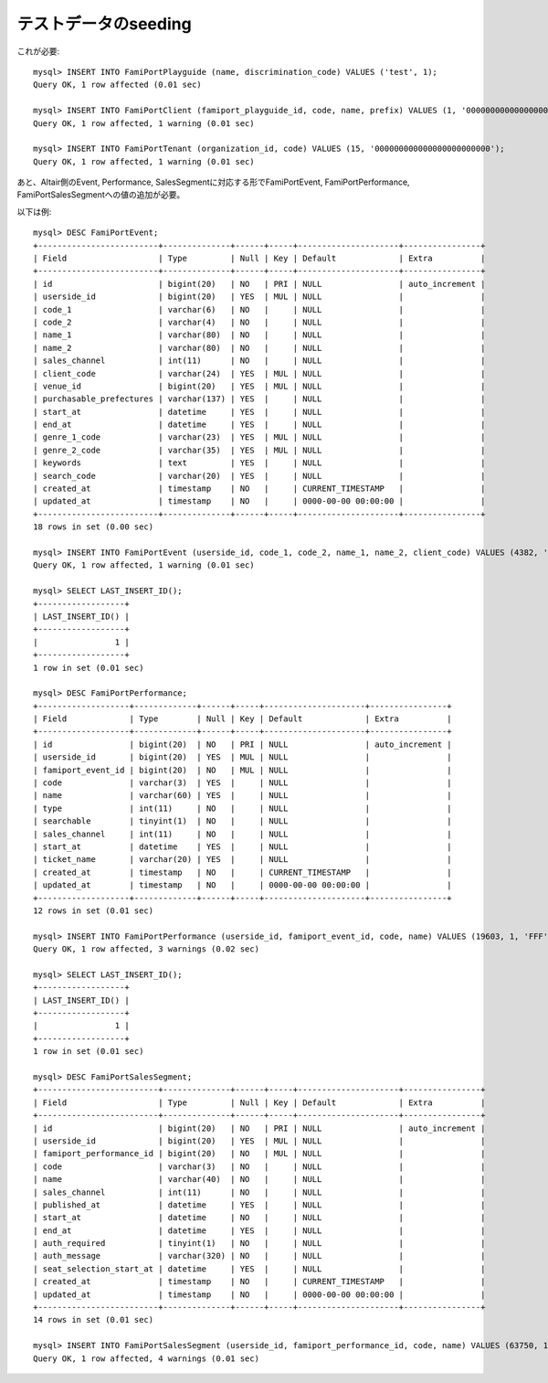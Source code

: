 テストデータのseeding
---------------------

これが必要::

    mysql> INSERT INTO FamiPortPlayguide (name, discrimination_code) VALUES ('test', 1);
    Query OK, 1 row affected (0.01 sec)
    
    mysql> INSERT INTO FamiPortClient (famiport_playguide_id, code, name, prefix) VALUES (1, '000000000000000000000000', '楽天チケット', 'RT0');
    Query OK, 1 row affected, 1 warning (0.01 sec)
    
    mysql> INSERT INTO FamiPortTenant (organization_id, code) VALUES (15, '000000000000000000000000');
    Query OK, 1 row affected, 1 warning (0.01 sec)
    

あと、Altair側のEvent, Performance, SalesSegmentに対応する形でFamiPortEvent, FamiPortPerformance, FamiPortSalesSegmentへの値の追加が必要。

以下は例::

    mysql> DESC FamiPortEvent;
    +-------------------------+--------------+------+-----+---------------------+----------------+
    | Field                   | Type         | Null | Key | Default             | Extra          |
    +-------------------------+--------------+------+-----+---------------------+----------------+
    | id                      | bigint(20)   | NO   | PRI | NULL                | auto_increment |
    | userside_id             | bigint(20)   | YES  | MUL | NULL                |                |
    | code_1                  | varchar(6)   | NO   |     | NULL                |                |
    | code_2                  | varchar(4)   | NO   |     | NULL                |                |
    | name_1                  | varchar(80)  | NO   |     | NULL                |                |
    | name_2                  | varchar(80)  | NO   |     | NULL                |                |
    | sales_channel           | int(11)      | NO   |     | NULL                |                |
    | client_code             | varchar(24)  | YES  | MUL | NULL                |                |
    | venue_id                | bigint(20)   | YES  | MUL | NULL                |                |
    | purchasable_prefectures | varchar(137) | YES  |     | NULL                |                |
    | start_at                | datetime     | YES  |     | NULL                |                |
    | end_at                  | datetime     | YES  |     | NULL                |                |
    | genre_1_code            | varchar(23)  | YES  | MUL | NULL                |                |
    | genre_2_code            | varchar(35)  | YES  | MUL | NULL                |                |
    | keywords                | text         | YES  |     | NULL                |                |
    | search_code             | varchar(20)  | YES  |     | NULL                |                |
    | created_at              | timestamp    | NO   |     | CURRENT_TIMESTAMP   |                |
    | updated_at              | timestamp    | NO   |     | 0000-00-00 00:00:00 |                |
    +-------------------------+--------------+------+-----+---------------------+----------------+
    18 rows in set (0.00 sec)
    
    mysql> INSERT INTO FamiPortEvent (userside_id, code_1, code_2, name_1, name_2, client_code) VALUES (4382, 'RTFAMR', 'RTFM', 'ファミマ！！！', '', '000000000000000000000000');
    Query OK, 1 row affected, 1 warning (0.01 sec)
    
    mysql> SELECT LAST_INSERT_ID();
    +------------------+
    | LAST_INSERT_ID() |
    +------------------+
    |                1 |
    +------------------+
    1 row in set (0.01 sec)
    
    mysql> DESC FamiPortPerformance;
    +-------------------+-------------+------+-----+---------------------+----------------+
    | Field             | Type        | Null | Key | Default             | Extra          |
    +-------------------+-------------+------+-----+---------------------+----------------+
    | id                | bigint(20)  | NO   | PRI | NULL                | auto_increment |
    | userside_id       | bigint(20)  | YES  | MUL | NULL                |                |
    | famiport_event_id | bigint(20)  | NO   | MUL | NULL                |                |
    | code              | varchar(3)  | YES  |     | NULL                |                |
    | name              | varchar(60) | YES  |     | NULL                |                |
    | type              | int(11)     | NO   |     | NULL                |                |
    | searchable        | tinyint(1)  | NO   |     | NULL                |                |
    | sales_channel     | int(11)     | NO   |     | NULL                |                |
    | start_at          | datetime    | YES  |     | NULL                |                |
    | ticket_name       | varchar(20) | YES  |     | NULL                |                |
    | created_at        | timestamp   | NO   |     | CURRENT_TIMESTAMP   |                |
    | updated_at        | timestamp   | NO   |     | 0000-00-00 00:00:00 |                |
    +-------------------+-------------+------+-----+---------------------+----------------+
    12 rows in set (0.01 sec)
    
    mysql> INSERT INTO FamiPortPerformance (userside_id, famiport_event_id, code, name) VALUES (19603, 1, 'FFF', 'テスト');
    Query OK, 1 row affected, 3 warnings (0.02 sec)
    
    mysql> SELECT LAST_INSERT_ID();
    +------------------+
    | LAST_INSERT_ID() |
    +------------------+
    |                1 |
    +------------------+
    1 row in set (0.01 sec)
    
    mysql> DESC FamiPortSalesSegment;
    +-------------------------+--------------+------+-----+---------------------+----------------+
    | Field                   | Type         | Null | Key | Default             | Extra          |
    +-------------------------+--------------+------+-----+---------------------+----------------+
    | id                      | bigint(20)   | NO   | PRI | NULL                | auto_increment |
    | userside_id             | bigint(20)   | YES  | MUL | NULL                |                |
    | famiport_performance_id | bigint(20)   | NO   | MUL | NULL                |                |
    | code                    | varchar(3)   | NO   |     | NULL                |                |
    | name                    | varchar(40)  | NO   |     | NULL                |                |
    | sales_channel           | int(11)      | NO   |     | NULL                |                |
    | published_at            | datetime     | YES  |     | NULL                |                |
    | start_at                | datetime     | NO   |     | NULL                |                |
    | end_at                  | datetime     | YES  |     | NULL                |                |
    | auth_required           | tinyint(1)   | NO   |     | NULL                |                |
    | auth_message            | varchar(320) | NO   |     | NULL                |                |
    | seat_selection_start_at | datetime     | YES  |     | NULL                |                |
    | created_at              | timestamp    | NO   |     | CURRENT_TIMESTAMP   |                |
    | updated_at              | timestamp    | NO   |     | 0000-00-00 00:00:00 |                |
    +-------------------------+--------------+------+-----+---------------------+----------------+
    14 rows in set (0.01 sec)
    
    mysql> INSERT INTO FamiPortSalesSegment (userside_id, famiport_performance_id, code, name) VALUES (63750, 1, 'XXX', '一般販売');
    Query OK, 1 row affected, 4 warnings (0.01 sec)
